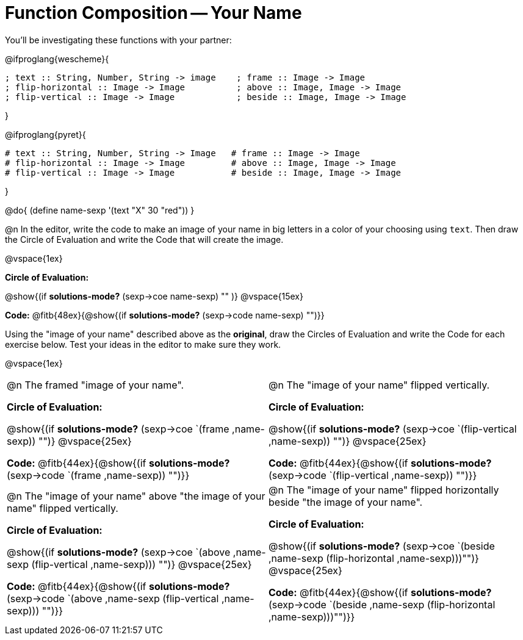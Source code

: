 = Function Composition -- Your Name

++++
<style>
/* We override width:100% to allow circles and vspace
to share the same line */
div.circleevalsexp { width: auto;}
</style>
++++

You’ll be investigating these functions with your partner:

@ifproglang{wescheme}{
```
; text :: String, Number, String -> image    ; frame :: Image -> Image
; flip-horizontal :: Image -> Image          ; above :: Image, Image -> Image
; flip-vertical :: Image -> Image            ; beside :: Image, Image -> Image
```
}

@ifproglang{pyret}{
```
# text :: String, Number, String -> Image   # frame :: Image -> Image
# flip-horizontal :: Image -> Image         # above :: Image, Image -> Image
# flip-vertical :: Image -> Image           # beside :: Image, Image -> Image
```
}

@do{
	(define name-sexp '(text "X" 30 "red"))
}

@n In the editor, write the code to make an image of your name in big letters in a color of your choosing using `text`.  Then draw the Circle of Evaluation and write the Code that will create the image.

@vspace{1ex}

*Circle of Evaluation:*

@show{(if *solutions-mode?* (sexp->coe name-sexp) "" )}
@vspace{15ex}

*Code:* @fitb{48ex}{@show{(if *solutions-mode?* (sexp->code name-sexp) "")}}

Using the "image of your name" described above as the *original*, draw the Circles of Evaluation and write the Code for each exercise below. Test your ideas in the editor to make sure they work.

@vspace{1ex}

[cols="1a,1a",stripes="none"]
|===

| @n The framed "image of your name".

*Circle of Evaluation:*

@show{(if *solutions-mode?* (sexp->coe `(frame ,name-sexp)) "")}
@vspace{25ex}

*Code:* @fitb{44ex}{@show{(if *solutions-mode?* (sexp->code `(frame ,name-sexp)) "")}}

| @n The "image of your name" flipped vertically.

*Circle of Evaluation:*

@show{(if *solutions-mode?* (sexp->coe `(flip-vertical ,name-sexp)) "")}
@vspace{25ex}

*Code:* @fitb{44ex}{@show{(if *solutions-mode?* (sexp->code `(flip-vertical ,name-sexp)) "")}}


| @n  The "image of your name" above "the image of your name" flipped vertically.


*Circle of Evaluation:*

@show{(if *solutions-mode?* (sexp->coe `(above ,name-sexp (flip-vertical ,name-sexp))) "")}
@vspace{25ex}

*Code:* @fitb{44ex}{@show{(if *solutions-mode?* (sexp->code `(above ,name-sexp (flip-vertical ,name-sexp))) "")}}

| @n The "image of your name" flipped horizontally beside "the image of your name".


*Circle of Evaluation:*

@show{(if *solutions-mode?* (sexp->coe `(beside ,name-sexp (flip-horizontal ,name-sexp)))"")}
@vspace{25ex}

*Code:* @fitb{44ex}{@show{(if *solutions-mode?* (sexp->code `(beside ,name-sexp (flip-horizontal ,name-sexp)))"")}}

|===
